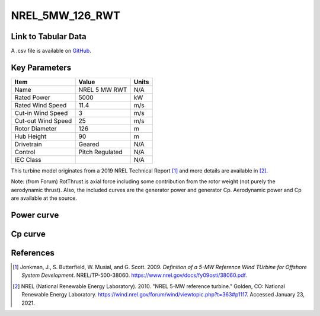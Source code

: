 NREL_5MW_126_RWT
================

====================
Link to Tabular Data
====================

A .csv file is available on `GitHub <https://github.com/NREL/turbine-models/blob/master/Offshore/NREL_5MW_126_RWT.csv>`_.

==============
Key Parameters
==============

+------------------------+-------------------------+----------------+
| Item                   | Value                   | Units          |
+========================+=========================+================+
| Name                   | NREL 5 MW RWT           | N/A            |
+------------------------+-------------------------+----------------+
| Rated Power            | 5000                    | kW             |
+------------------------+-------------------------+----------------+
| Rated Wind Speed       | 11.4                    | m/s            |
+------------------------+-------------------------+----------------+
| Cut-in Wind Speed      | 3                       | m/s            |
+------------------------+-------------------------+----------------+
| Cut-out Wind Speed     | 25                      | m/s            |
+------------------------+-------------------------+----------------+
| Rotor Diameter         | 126                     | m              |
+------------------------+-------------------------+----------------+
| Hub Height             | 90                      | m              |
+------------------------+-------------------------+----------------+
| Drivetrain             | Geared                  | N/A            |
+------------------------+-------------------------+----------------+
| Control                | Pitch Regulated         | N/A            |
+------------------------+-------------------------+----------------+
| IEC Class              |                         | N/A            |
+------------------------+-------------------------+----------------+

This turbine model originates from a 2019 NREL Technical Report [#jonkman2009]_ and more details are available in [#forum]_.

Note: (from Forum) RotThrust is axial force including some contribution from the rotor weight (not purely the aerodynamic thrust). Also, the included curves are the generator power and generator Cp. Aerodynamic power and Cp are available at the source.

===========
Power curve
===========

.. image:: \\images\\NREL_5MW_126_RWT_Power.png
  :width: 800

========
Cp curve
========

.. image:: \\images\\NREL_5MW_126_RWT_Cp.png
  :width: 800


==========
References
==========

.. [#jonkman2009]  Jonkman, J., S. Butterfield, W. Musial, and G. Scott. 2009.
    *Definition of a 5-MW Reference Wind TUrbine for Offshore System Development*. NREL/TP-500-38060. https://www.nrel.gov/docs/fy09osti/38060.pdf.

.. [#forum]  NREL (National Renewable Energy Laboratory). 2010. 
    "NREL 5-MW reference turbine." Golden, CO: National Renewable Energy Laboratory.
    https://wind.nrel.gov/forum/wind/viewtopic.php?t=363#p1117. Accessed January 23, 2021.
